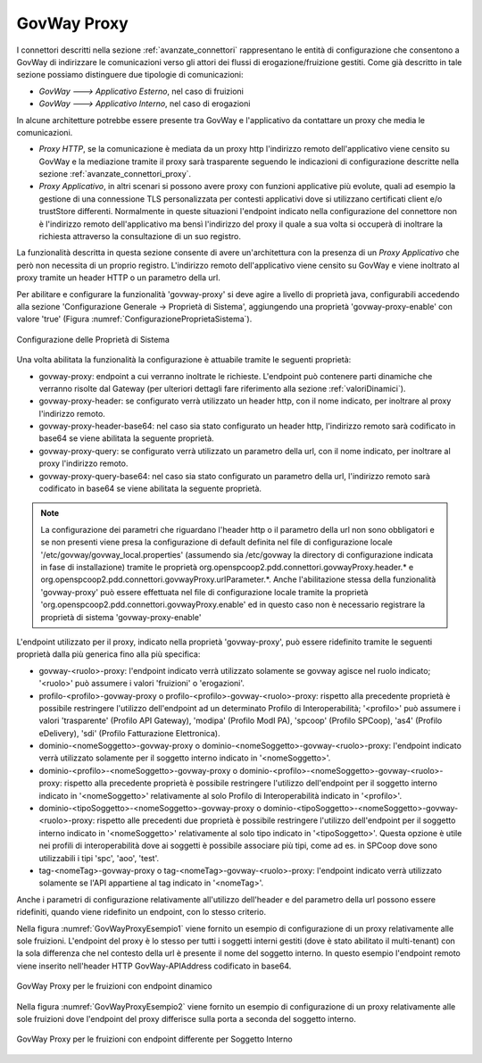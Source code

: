 .. _avanzate_govway_proxy:

GovWay Proxy
------------

I connettori descritti nella sezione :ref:`avanzate_connettori` rappresentano le entità di configurazione che consentono a
GovWay di indirizzare le comunicazioni verso gli attori dei flussi di
erogazione/fruizione gestiti. Come già descritto in tale sezione possiamo distinguere
due tipologie di comunicazioni:

-  *GovWay ---> Applicativo Esterno*, nel caso di fruizioni

-  *GovWay ---> Applicativo Interno*, nel caso di erogazioni

In alcune architetture potrebbe essere presente tra GovWay e l'applicativo da contattare un proxy che media le comunicazioni.

- *Proxy HTTP*, se la comunicazione è mediata da un proxy http l'indirizzo remoto dell'applicativo viene censito su GovWay e la mediazione tramite il proxy sarà trasparente seguendo le indicazioni di configurazione descritte nella sezione :ref:`avanzate_connettori_proxy`.

- *Proxy Applicativo*, in altri scenari si possono avere proxy con funzioni applicative più evolute, quali ad esempio la gestione di una connessione TLS personalizzata per contesti applicativi dove si utilizzano certificati client e/o trustStore differenti. Normalmente in queste situazioni l'endpoint indicato nella configurazione del connettore non è l'indirizzo remoto dell'applicativo ma bensì l'indirizzo del proxy il quale a sua volta si occuperà di inoltrare la richiesta attraverso la consultazione di un suo registro.

La funzionalità descritta in questa sezione consente di avere un'architettura con la presenza di un *Proxy Applicativo* che però non necessita di un proprio registro. L'indirizzo remoto dell'applicativo viene censito su GovWay e viene inoltrato al proxy tramite un header HTTP o un parametro della url.

Per abilitare e configurare la funzionalità 'govway-proxy' si deve agire a livello di proprietà java, configurabili accedendo alla sezione 'Configurazione Generale -> Proprietà di Sistema', aggiungendo una proprietà 'govway-proxy-enable' con valore 'true' (Figura :numref:`ConfigurazioneProprietaSistema`).

.. figure:: ../_figure_console/ConfigurazioneProprietaSistema.jpg
    :scale: 100%
    :align: center
    :name: ConfigurazioneProprietaSistema

    Configurazione delle Proprietà di Sistema

Una volta abilitata la funzionalità la configurazione è attuabile tramite le seguenti proprietà:

- govway-proxy: endpoint a cui verranno inoltrate le richieste. L'endpoint può contenere parti dinamiche che verranno risolte dal Gateway (per ulteriori dettagli fare riferimento alla sezione :ref:`valoriDinamici`).
- govway-proxy-header: se configurato verrà utilizzato un header http, con il nome indicato, per inoltrare al proxy l'indirizzo remoto.
- govway-proxy-header-base64: nel caso sia stato configurato un header http, l'indirizzo remoto sarà codificato in base64 se viene abilitata la seguente proprietà.
- govway-proxy-query: se configurato verrà utilizzato un parametro della url, con il nome indicato, per inoltrare al proxy l'indirizzo remoto.
- govway-proxy-query-base64: nel caso sia stato configurato un parametro della url, l'indirizzo remoto sarà codificato in base64 se viene abilitata la seguente proprietà.

.. note::
      La configurazione dei parametri che riguardano l'header http o il parametro della url non sono obbligatori e se non presenti viene presa la configurazione di default definita nel file di configurazione locale '/etc/govway/govway_local.properties' (assumendo sia /etc/govway la directory di configurazione indicata in fase di installazione) tramite le proprietà org.openspcoop2.pdd.connettori.govwayProxy.header.* e org.openspcoop2.pdd.connettori.govwayProxy.urlParameter.*. Anche l'abilitazione stessa della funzionalità 'govway-proxy' può essere effettuata nel file di configurazione locale tramite la proprietà 'org.openspcoop2.pdd.connettori.govwayProxy.enable' ed in questo caso non è necessario registrare la proprietà di sistema 'govway-proxy-enable'

L'endpoint utilizzato per il proxy, indicato nella proprietà 'govway-proxy', può essere ridefinito tramite le seguenti proprietà dalla più generica fino alla più specifica:

- govway-<ruolo>-proxy: l'endpoint indicato verrà utilizzato solamente se govway agisce nel ruolo indicato; '<ruolo>' può assumere i valori 'fruizioni' o 'erogazioni'.
- profilo-<profilo>-govway-proxy o profilo-<profilo>-govway-<ruolo>-proxy: rispetto alla precedente proprietà è possibile restringere l'utilizzo dell'endpoint ad un determinato Profilo di Interoperabilità; '<profilo>' può assumere i valori 'trasparente' (Profilo API Gateway), 'modipa' (Profilo ModI PA), 'spcoop' (Profilo SPCoop), 'as4' (Profilo eDelivery), 'sdi' (Profilo Fatturazione Elettronica).
- dominio-<nomeSoggetto>-govway-proxy o dominio-<nomeSoggetto>-govway-<ruolo>-proxy: l'endpoint indicato verrà utilizzato solamente per il soggetto interno indicato in '<nomeSoggetto>'.
- dominio-<profilo>-<nomeSoggetto>-govway-proxy o dominio-<profilo>-<nomeSoggetto>-govway-<ruolo>-proxy: rispetto alla precedente proprietà è possibile restringere l'utilizzo dell'endpoint per il soggetto interno indicato in '<nomeSoggetto>' relativamente al solo Profilo di Interoperabilità indicato in '<profilo>'.
- dominio-<tipoSoggetto>-<nomeSoggetto>-govway-proxy o dominio-<tipoSoggetto>-<nomeSoggetto>-govway-<ruolo>-proxy: rispetto alle precedenti due proprietà è possibile restringere l'utilizzo dell'endpoint per il soggetto interno indicato in '<nomeSoggetto>' relativamente al solo tipo indicato in '<tipoSoggetto>'. Questa opzione è utile nei profili di interoperabilità dove ai soggetti è possibile associare più tipi, come ad es. in SPCoop dove sono utilizzabili i tipi 'spc', 'aoo', 'test'.
- tag-<nomeTag>-govway-proxy o tag-<nomeTag>-govway-<ruolo>-proxy: l'endpoint indicato verrà utilizzato solamente se l'API appartiene al tag indicato in '<nomeTag>'.

Anche i parametri di configurazione relativamente all'utilizzo dell'header e del parametro della url possono essere ridefiniti, quando viene ridefinito un endpoint, con lo stesso criterio.

Nella figura :numref:`GovWayProxyEsempio1` viene fornito un esempio di configurazione di un proxy relativamente alle sole fruizioni. L'endpoint del proxy è lo stesso per tutti i soggetti interni gestiti (dove è stato abilitato il multi-tenant) con la sola differenza che nel contesto della url è presente il nome del soggetto interno. In questo esempio l'endpoint remoto viene inserito nell'header HTTP GovWay-APIAddress codificato in base64.

.. figure:: ../_figure_console/GovWayProxyEsempio1.jpg
    :scale: 100%
    :align: center
    :name: GovWayProxyEsempio1

    GovWay Proxy per le fruizioni con endpoint dinamico

Nella figura :numref:`GovWayProxyEsempio2` viene fornito un esempio di configurazione di un proxy relativamente alle sole fruizioni dove l'endpoint del proxy differisce sulla porta a seconda del soggetto interno.

.. figure:: ../_figure_console/GovWayProxyEsempio2.jpg
    :scale: 100%
    :align: center
    :name: GovWayProxyEsempio2

    GovWay Proxy per le fruizioni con endpoint differente per Soggetto Interno


